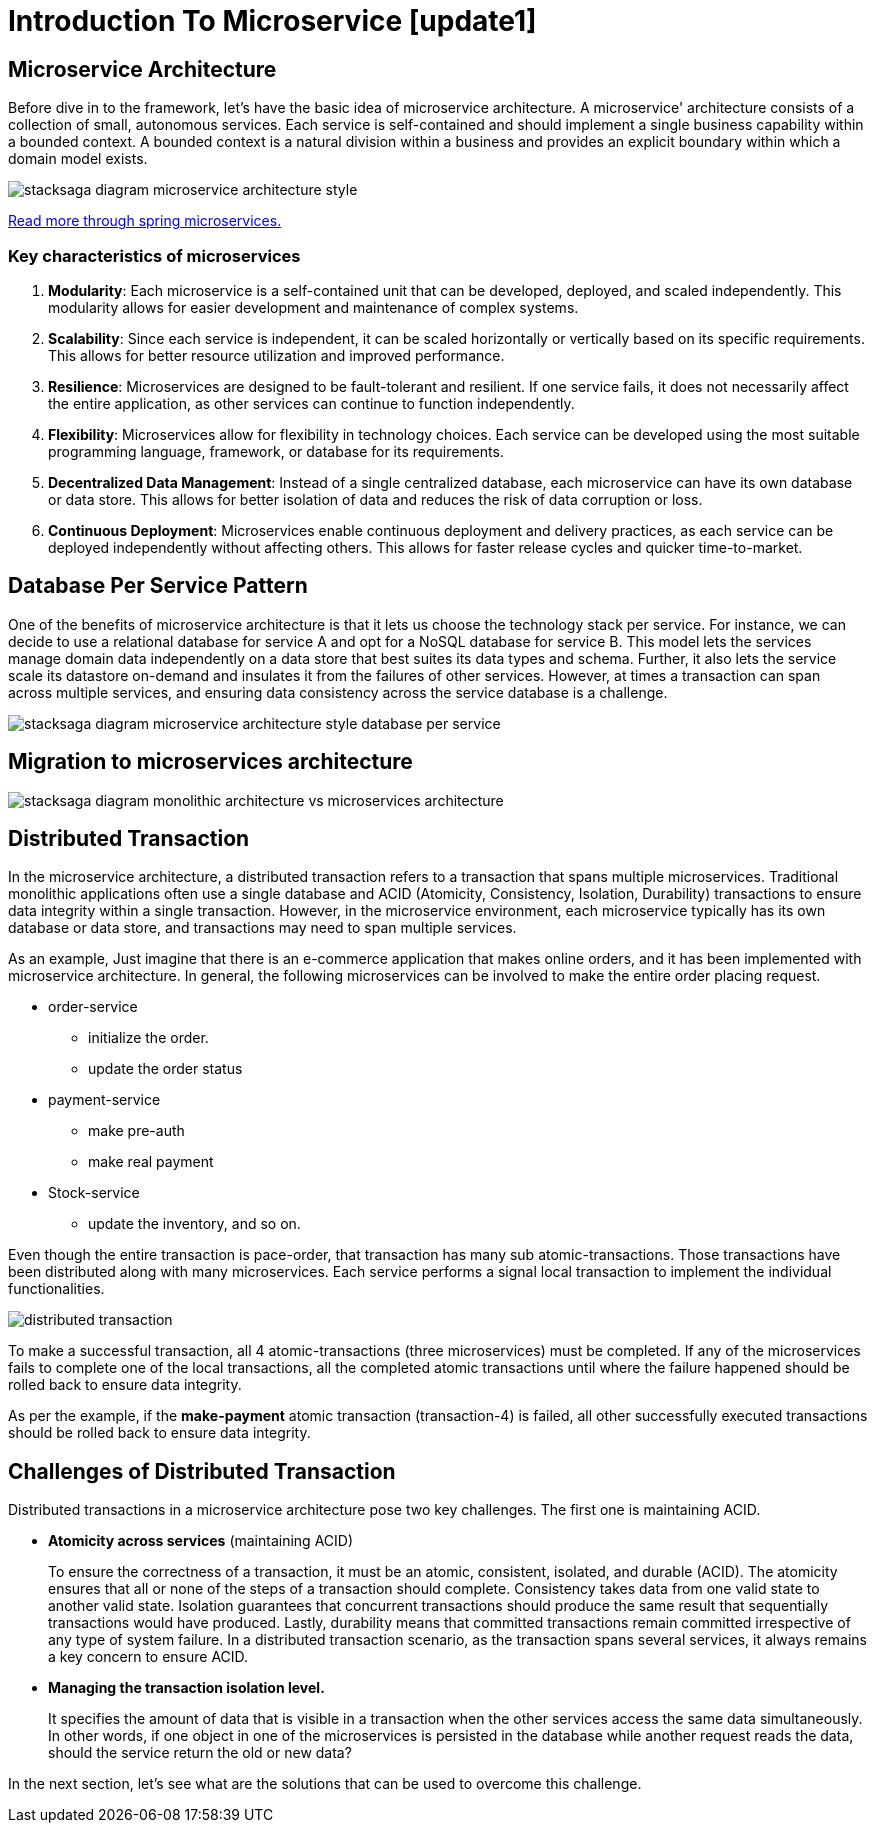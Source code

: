 :keywords: stacksaga, stacksaga doc, stacksaga framework, stacksaga introduction, spring boot microservices
:description: Stacksaga Introduction To Microservice

= Introduction To Microservice [update1]

== Microservice Architecture

Before dive in to the framework, let's have the basic idea of microservice architecture.
A microservice' architecture consists of a collection of small, autonomous services.
Each service is self-contained and should implement a single business capability within a bounded context.
A bounded context is a natural division within a business and provides an explicit boundary within which a domain model exists.

image:stacksaga-diagram-Microservice-architecture-style.drawio.svg[alt="stacksaga diagram  microservice architecture style"]

https://spring.io/microservices[Read more through spring microservices.]

=== Key characteristics of microservices

[arabic]
. *Modularity*: Each microservice is a self-contained unit that can be developed, deployed, and scaled independently.
This modularity allows for easier development and maintenance of complex systems.
. *Scalability*: Since each service is independent, it can be scaled horizontally or vertically based on its specific requirements.
This allows for better resource utilization and improved performance.
. *Resilience*: Microservices are designed to be fault-tolerant and resilient.
If one service fails, it does not necessarily affect the entire application, as other services can continue to function independently.
. *Flexibility*: Microservices allow for flexibility in technology choices.
Each service can be developed using the most suitable programming language, framework, or database for its requirements.
. *Decentralized Data Management*: Instead of a single centralized database, each microservice can have its own database or data store.
This allows for better isolation of data and reduces the risk of data corruption or loss.
. *Continuous Deployment*: Microservices enable continuous deployment and delivery practices, as each service can be deployed independently without affecting others.
This allows for faster release cycles and quicker time-to-market.

== Database Per Service Pattern

One of the benefits of microservice architecture is that it lets us choose the technology stack per service.
For instance, we can decide to use a relational database for service A and opt for a NoSQL database for service B. This model lets the services manage domain data independently on a data store that best suites its data types and schema.
Further, it also lets the service scale its datastore on-demand and insulates it from the failures of other services.
However, at times a transaction can span across multiple services, and ensuring data consistency across the service database is a challenge.

image:stacksaga-diagram-Microservice-architecture-style-database-per-service.drawio.svg[alt="stacksaga diagram  microservice architecture style database per service"]

== Migration to microservices architecture

image:stacksaga-diagram-monolithic-architecture-vs-microservices-architecture.drawio.svg[alt="stacksaga diagram monolithic architecture vs microservices architecture"]

== Distributed Transaction

In the microservice architecture, a distributed transaction refers to a transaction that spans multiple microservices.
Traditional monolithic applications often use a single database and ACID (Atomicity, Consistency, Isolation, Durability) transactions to ensure data integrity within a single transaction.
However, in the microservice environment, each microservice typically has its own database or data store, and transactions may need to span multiple services.

As an example, Just imagine that there is an e-commerce application that makes online orders, and it has been implemented with microservice architecture.
In general, the following microservices can be involved to make the entire order placing request.

* order-service
** initialize the order.
** update the order status
* payment-service
** make pre-auth
** make real payment
* Stock-service
** update the inventory, and so on.

Even though the entire transaction is pace-order, that transaction has many sub atomic-transactions.
Those transactions have been distributed along with many microservices.
Each service performs a signal local transaction to implement the individual functionalities.

image:stacksaga-diagram-distributed-transaction.drawio.svg[alt="distributed transaction"]

To make a successful transaction, all 4 atomic-transactions (three microservices) must be completed.
If any of the microservices fails to complete one of the local transactions, all the completed atomic transactions until where the failure happened should be rolled back to ensure data integrity.

As per the example, if the *make-payment* atomic transaction (transaction-4) is failed, all other successfully executed transactions should be rolled back to ensure data integrity.

== Challenges of Distributed Transaction

Distributed transactions in a microservice architecture pose two key challenges.
The first one is maintaining ACID.

* *Atomicity across services* (maintaining ACID)
+
To ensure the correctness of a transaction, it must be an atomic, consistent, isolated, and durable (ACID).
The atomicity ensures that all or none of the steps of a transaction should complete.
Consistency takes data from one valid state to another valid state.
Isolation guarantees that concurrent transactions should produce the same result that sequentially transactions would have produced.
Lastly, durability means that committed transactions remain committed irrespective of any type of system failure.
In a distributed transaction scenario, as the transaction spans several services, it always remains a key concern to ensure ACID.

* *Managing the transaction isolation level.*
+
It specifies the amount of data that is visible in a transaction when the other services access the same data simultaneously.
In other words, if one object in one of the microservices is persisted in the database while another request reads the data, should the service return the old or new data?

In the next section, let's see what are the solutions that can be used to overcome this challenge.
